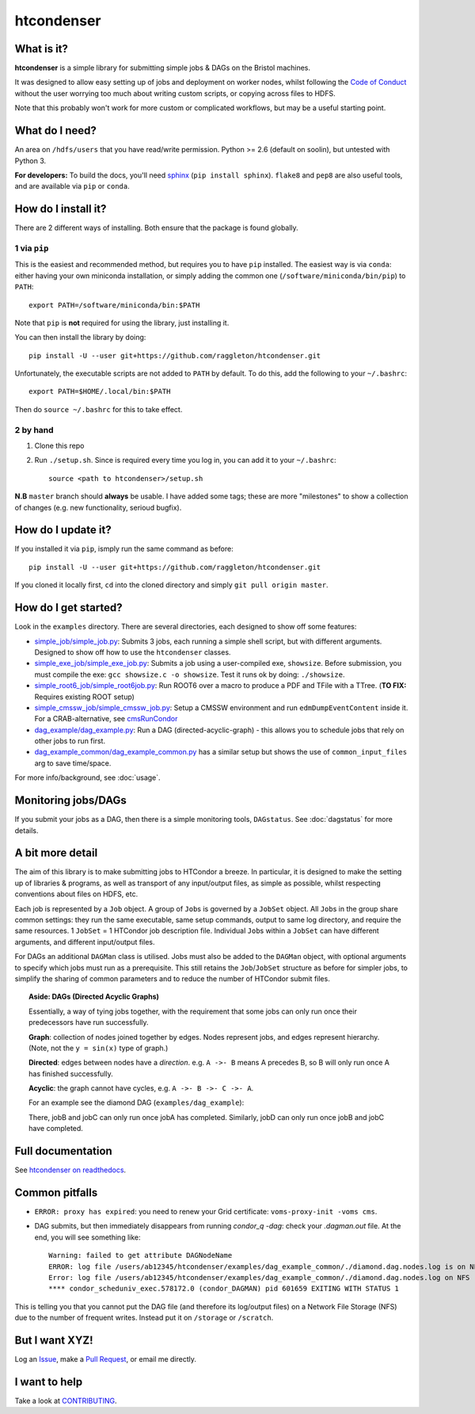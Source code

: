 htcondenser
===========

What is it?
-----------

**htcondenser** is a simple library for submitting simple jobs & DAGs on the Bristol machines.

It was designed to allow easy setting up of jobs and deployment on worker nodes, whilst following the `Code of Conduct <https://wikis.bris.ac.uk/pages/viewpage.action?title=Code+of+Conduct&spaceKey=dic>`_
without the user worrying too much about writing custom scripts, or copying across files to HDFS.

Note that this probably won't work for more custom or complicated
workflows, but may be a useful starting point.

What do I need?
---------------

An area on ``/hdfs/users`` that you have read/write permission. Python
>= 2.6 (default on soolin), but untested with Python 3.

**For developers:** To build the docs, you'll need
`sphinx <http://www.sphinx-doc.org/en/stable/index.html>`_
(``pip install sphinx``). ``flake8`` and ``pep8`` are also useful tools, and are available via ``pip`` or ``conda``.

How do I install it?
------------------------

There are 2 different ways of installing. Both ensure that the package is found globally.

1 via ``pip``
^^^^^^^^^^^^^

This is the easiest and recommended method, but requires you to have ``pip`` installed. The easiest way is via ``conda``: either having your own miniconda installation, or simply adding the common one (``/software/miniconda/bin/pip``) to ``PATH``::

    export PATH=/software/miniconda/bin:$PATH

Note that ``pip`` is **not** required for using the library, just installing it.

You can then install the library by doing::

    pip install -U --user git+https://github.com/raggleton/htcondenser.git

Unfortunately, the executable scripts are not added to ``PATH`` by default. To do this, add the following to your ``~/.bashrc``::

    export PATH=$HOME/.local/bin:$PATH

Then do ``source ~/.bashrc`` for this to take effect.

2 by hand
^^^^^^^^^

1. Clone this repo

2. Run ``./setup.sh``. Since is required every time you log in, you can add it to your ``~/.bashrc``::

    source <path to htcondenser>/setup.sh
  
**N.B** ``master`` branch should **always** be usable. I have added some tags; these are more "milestones" to show a collection of changes (e.g. new functionality, serioud bugfix).

How do I update it?
-------------------

If you installed it via ``pip``, ismply run the same command as before::

    pip install -U --user git+https://github.com/raggleton/htcondenser.git

If you cloned it locally first, ``cd`` into the cloned directory and simply ``git pull origin master``.

How do I get started?
---------------------

Look in the ``examples`` directory. There are several directories, each
designed to show off some features:

-  `simple_job/simple_job.py <https://github.com/raggleton/htcondenser/blob/master/examples/simple_job/simple_job.py>`_:
   Submits 3 jobs, each running a simple shell script, but with
   different arguments. Designed to show off how to use the
   ``htcondenser`` classes.

-  `simple_exe_job/simple_exe_job.py <https://github.com/raggleton/htcondenser/blob/master/examples/simple_exe_job/simple_exe_job.py>`_:
   Submits a job using a user-compiled exe, ``showsize``. Before
   submission, you must compile the exe: ``gcc showsize.c -o showsize``.
   Test it runs ok by doing: ``./showsize``.

-  `simple_root6_job/simple_root6job.py <https://github.com/raggleton/htcondenser/blob/master/examples/simple_root6_job/simple_root6_job.py>`_:
   Run ROOT6 over a macro to produce a PDF and TFile with a TTree. (**TO FIX:** Requires existing ROOT setup)

-  `simple_cmssw_job/simple_cmssw_job.py <https://github.com/raggleton/htcondenser/tree/master/examples/simple_cmssw_job>`_:
   Setup a CMSSW environment and run ``edmDumpEventContent`` inside it. For a CRAB-alternative, see `cmsRunCondor <https://github.com/raggleton/condor-comforter/tree/master/cmsRun>`_

-  `dag_example/dag_example.py <https://github.com/raggleton/htcondenser/blob/master/examples/dag_example/dag_example.py>`_:
   Run a DAG (directed-acyclic-graph) - this allows you to schedule jobs
   that rely on other jobs to run first.

- `dag_example_common/dag_example_common.py <https://github.com/raggleton/htcondenser/blob/master/examples/dag_example_common/dag_example_common.py>`_ has a similar setup but shows the use of ``common_input_files`` arg to save time/space.

For more info/background, see :doc:`usage`.

Monitoring jobs/DAGs
--------------------

If you submit your jobs as a DAG, then there is a simple monitoring tools, ``DAGstatus``.
See :doc:`dagstatus` for more details.

A bit more detail
-----------------

The aim of this library is to make submitting jobs to HTCondor a breeze.
In particular, it is designed to make the setting up of libraries &
programs, as well as transport of any input/output files, as simple as
possible, whilst respecting conventions about files on HDFS, etc.

Each job is represented by a ``Job`` object. A group of ``Job``\ s is
governed by a ``JobSet`` object. All ``Job``\ s in the group share
common settings: they run the same executable, same setup commands,
output to same log directory, and require the same resources. 1
``JobSet`` = 1 HTCondor job description file. Individual ``Job``\ s
within a ``JobSet`` can have different arguments, and different
input/output files.

For DAGs an additional ``DAGMan`` class is utilised. Jobs must also be
added to the ``DAGMan`` object, with optional arguments to specify which
jobs must run as a prerequisite. This still retains the
``Job``/``JobSet`` structure as before for simpler jobs, to simplify the
sharing of common parameters and to reduce the number of HTCondor submit
files.


.. topic:: Aside: DAGs (**D**\ irected **A**\ cyclic **G**\ raphs)


    Essentially, a way of tying jobs together, with the requirement that
    some jobs can only run once their predecessors have run
    successfully.

    **Graph**: collection of nodes joined together by edges. Nodes
    represent jobs, and edges represent hierarchy. (Note, not the
    ``y = sin(x)`` type of graph.)

    **Directed**: edges between nodes have a *direction*. e.g.
    ``A ->- B`` means A precedes B, so B will only run once A has
    finished successfully.

    **Acyclic**: the graph cannot have cycles, e.g.
    ``A ->- B ->- C ->- A``.

    For an example see the diamond DAG (``examples/dag_example``):

    .. image:: ../examples/dag_example/diamond.png

    There, jobB and jobC can only run once jobA has completed.
    Similarly, jobD can only run once jobB and jobC have completed.


Full documentation
------------------

See `htcondenser on readthedocs <https://htcondenser.readthedocs.org/en/latest/>`_.

Common pitfalls
---------------

-  ``ERROR: proxy has expired``: you need to renew your Grid
   certificate: ``voms-proxy-init -voms cms``.

- DAG submits, but then immediately disappears from running `condor_q -dag`: check your `.dagman.out` file. At the end, you will see something like: ::

    Warning: failed to get attribute DAGNodeName
    ERROR: log file /users/ab12345/htcondenser/examples/dag_example_common/./diamond.dag.nodes.log is on NFS.
    Error: log file /users/ab12345/htcondenser/examples/dag_example_common/./diamond.dag.nodes.log on NFS
    **** condor_scheduniv_exec.578172.0 (condor_DAGMAN) pid 601659 EXITING WITH STATUS 1

This is telling you that you cannot put the DAG file (and therefore its log/output files) on a Network File Storage (NFS) due to the number of frequent writes. Instead put it on ``/storage`` or ``/scratch``.

But I want XYZ!
---------------

Log an `Issue <https://github.com/raggleton/htcondenser/issues>`_, make a `Pull Request <https://github.com/raggleton/htcondenser/pulls>`_, or email me directly.

I want to help
--------------

Take a look at `CONTRIBUTING <CONTRIBUTING.md>`_.
